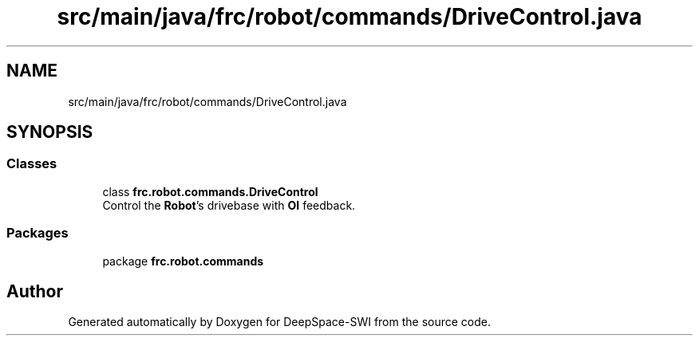 .TH "src/main/java/frc/robot/commands/DriveControl.java" 3 "Sat Aug 31 2019" "Version 2019" "DeepSpace-SWI" \" -*- nroff -*-
.ad l
.nh
.SH NAME
src/main/java/frc/robot/commands/DriveControl.java
.SH SYNOPSIS
.br
.PP
.SS "Classes"

.in +1c
.ti -1c
.RI "class \fBfrc\&.robot\&.commands\&.DriveControl\fP"
.br
.RI "Control the \fBRobot\fP's drivebase with \fBOI\fP feedback\&. "
.in -1c
.SS "Packages"

.in +1c
.ti -1c
.RI "package \fBfrc\&.robot\&.commands\fP"
.br
.in -1c
.SH "Author"
.PP 
Generated automatically by Doxygen for DeepSpace-SWI from the source code\&.
